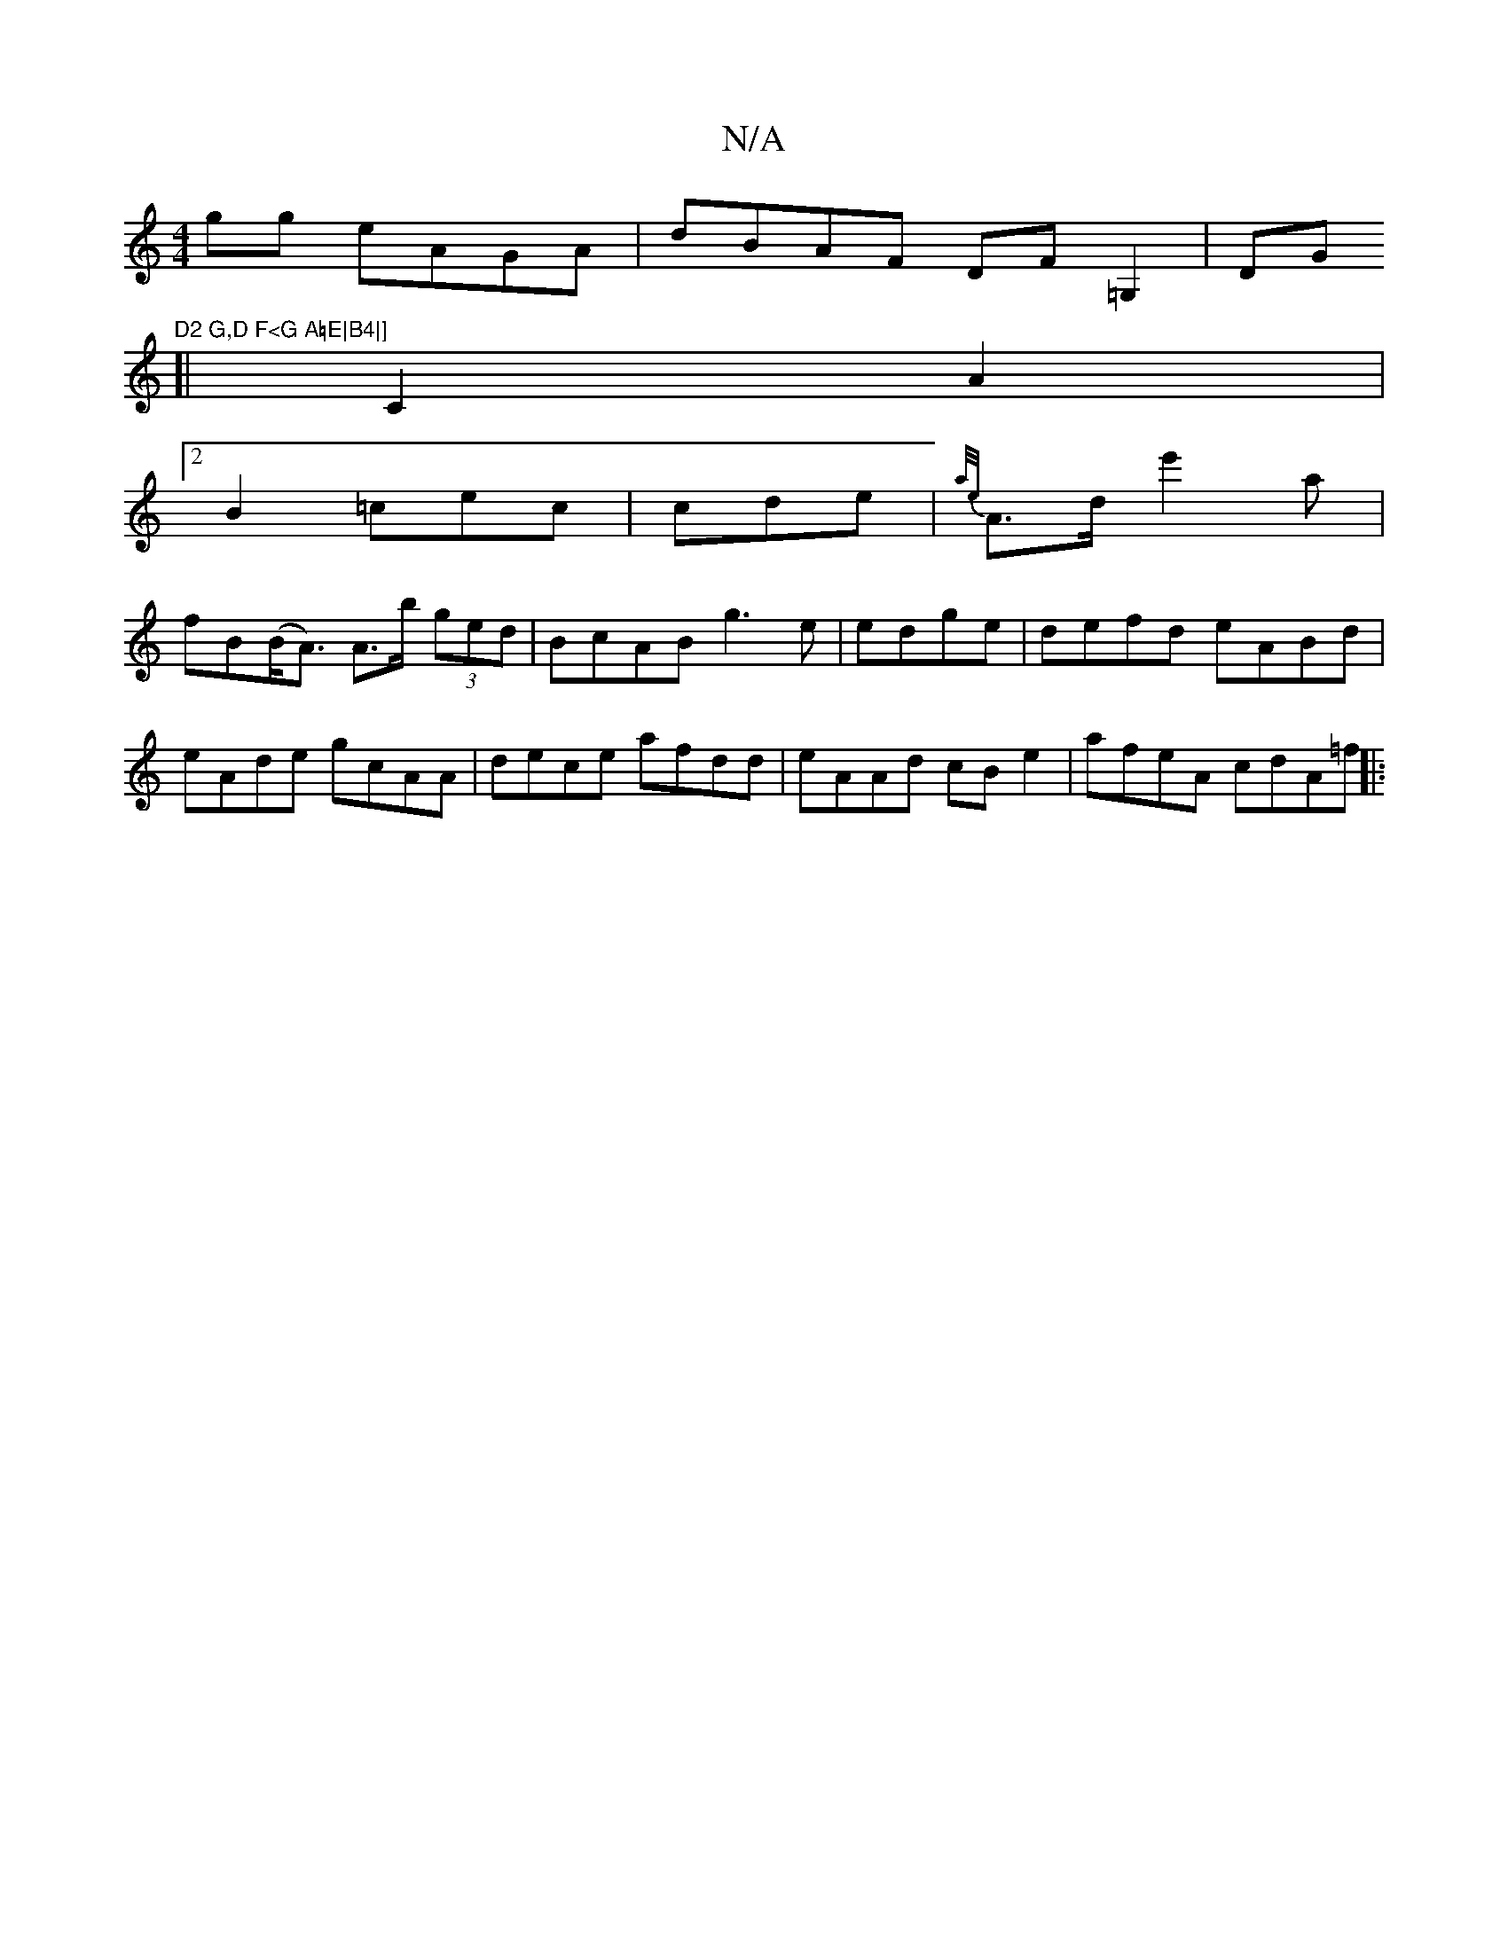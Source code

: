 X:1
T:N/A
M:4/4
R:N/A
K:Cmajor
gg  eAGA | dBAF DF=G,2|DG"D2 G,D F<G A=E|B4|]
[| C2 A2|
[2 B2 =cec | cde|{a/e/}A>de'2an |
fB(B<A) A>b (3ged|BcAB g3e | edge|defd eABd|eAde gcAA|dece afdd|eAAd cBe2|afeA cdA=f||
|:"defg fedce | fd2c A2